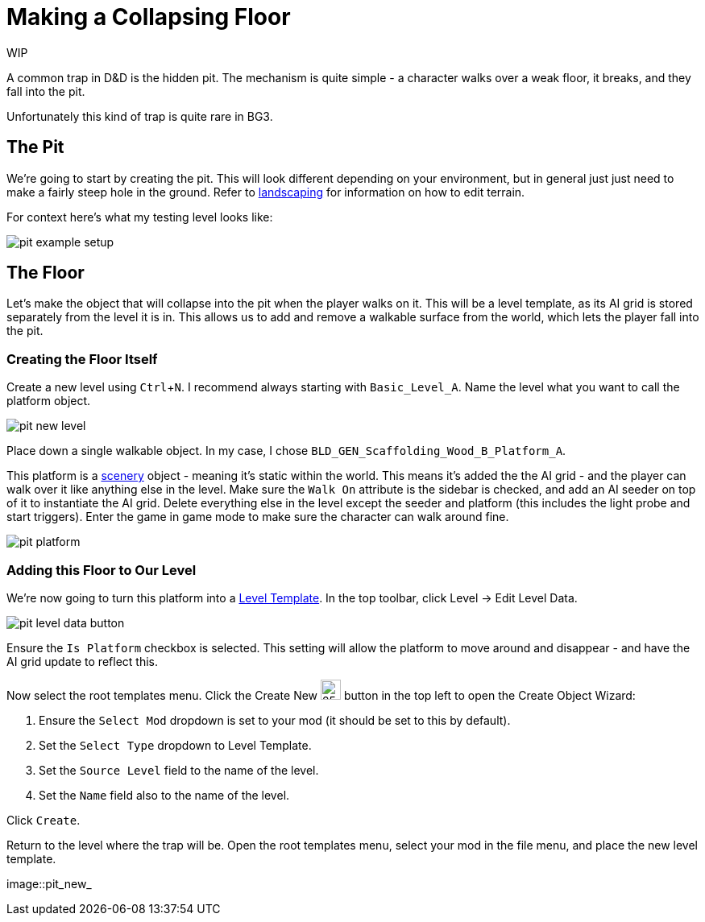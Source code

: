 :experimental:

# Making a Collapsing Floor

WIP

A common trap in D&D is the hidden pit.
The mechanism is quite simple - a character walks over a weak floor, it breaks, and they fall into the pit.

Unfortunately this kind of trap is quite rare in BG3.

## The Pit

We're going to start by creating the pit.
This will look different depending on your environment, but in general just just need to make a fairly steep hole in the ground.
Refer to xref::landscaping.adoc[landscaping] for information on how to edit terrain. 

For context here's what my testing level looks like:

image::pit_example_setup.png[]

## The Floor

Let's make the object that will collapse into the pit when the player walks on it.
This will be a level template, as its AI grid is stored separately from the level it is in.
This allows us to add and remove a walkable surface from the world, which lets the player fall into the pit.

### Creating the Floor Itself

Create a new level using kbd:[Ctrl+N]. 
I recommend always starting with `Basic_Level_A`. 
Name the level what you want to call the platform object.

image::pit_new_level.png[]

Place down a single walkable object.
In my case, I chose `BLD_GEN_Scaffolding_Wood_B_Platform_A`.

This platform is a xref:entity-types.adoc#_scenery[scenery] object - meaning it's static within the world.
This means it's added the the AI grid - and the player can walk over it like anything else in the level.
Make sure the `Walk On` attribute is the sidebar is checked, and add an AI seeder on top of it to instantiate the AI grid.
Delete everything else in the level except the seeder and platform (this includes the light probe and start triggers).
Enter the game in game mode to make sure the character can walk around fine.

image::pit_platform.png[]

### Adding this Floor to Our Level

We're now going to turn this platform into a xref:entity-types.adoc#_level_templates[Level Template].
In the top toolbar, click Level -> Edit Level Data.

image::pit_level_data_button.png[]

Ensure the `Is Platform` checkbox is selected.
This setting will allow the platform to move around and disappear - and have the AI grid update to reflect this.

Now select the root templates menu.
Click the Create New image:pit_create_new_button.png[25, 25] button in the top left to open the Create Object Wizard:

. Ensure the `Select Mod` dropdown is set to your mod (it should be set to this by default).
. Set the `Select Type` dropdown to Level Template.
. Set the `Source Level` field to the name of the level.
. Set the `Name` field also to the name of the level.

Click `Create`.

Return to the level where the trap will be.
Open the root templates menu, select your mod in the file menu, and place the new level template.

image::pit_new_
